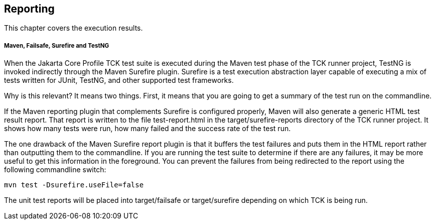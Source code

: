 [[reporting]]

== Reporting

This chapter covers the execution results.

===== Maven, Failsafe, Surefire and TestNG

When the Jakarta Core Profile TCK test suite is executed during the Maven test phase of the TCK runner project, TestNG is invoked indirectly through the Maven Surefire plugin. Surefire is a test execution abstraction layer capable of executing a mix of tests written for JUnit, TestNG, and other supported test frameworks.

Why is this relevant? It means two things. First, it means that you are going to get a summary of the test run on the commandline.


If the Maven reporting plugin that complements Surefire is configured properly, Maven will also generate a generic HTML test result report. That report is written to the file test-report.html in the target/surefire-reports directory of the TCK runner project. It shows how many tests were run, how many failed and the success rate of the test run.

The one drawback of the Maven Surefire report plugin is that it buffers the test failures and puts them in the HTML report rather than outputting them to the commandline. If you are running the test suite to determine if there are any failures, it may be more useful to get this information in the foreground. You can prevent the failures from being redirected to the report using the following commandline switch:

[source, console]
----
mvn test -Dsurefire.useFile=false
----


The unit test reports will be placed into target/failsafe or target/surefire depending on which TCK is being run.
